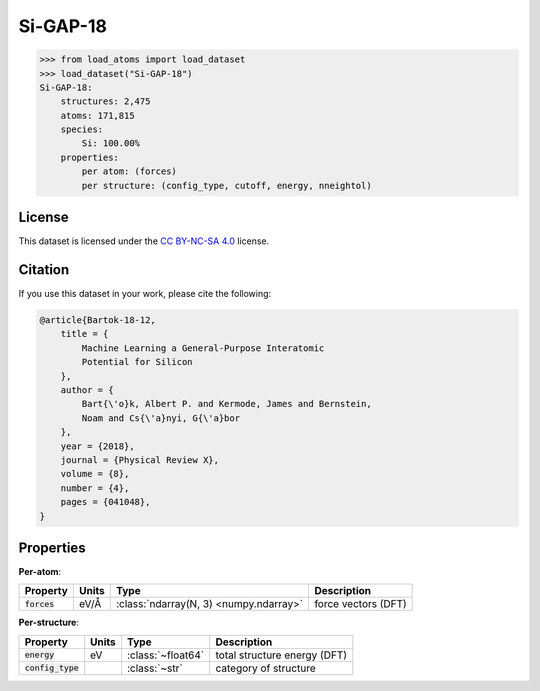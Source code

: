 .. This file is autogenerated by dev/scripts/generate_page.py

Si-GAP-18
=========

.. grid:: 1 1 2 2
    
    .. grid-item::

        .. raw:: html
            :file: ../_static/visualisations/Si-GAP-18.html

    .. grid-item::
        :class: info-card

        The complete dataset used to train the `Si-GAP-18 <https://zenodo.org/records/1250555>`_ model
        from `Machine Learning a General-Purpose Interatomic Potential for Silicon <https://doi.org/10.1103/PhysRevX.8.041048>`_.
        The CUR algorithm was used to select representative structures from a larger dataset.
        Energy and force labels were calculated using the PW91 exchange-correlation functional as implemented in :code:`CASTEP`
        (see :code:`II.B: Database` of the paper).
        


.. code-block:: pycon

    >>> from load_atoms import load_dataset
    >>> load_dataset("Si-GAP-18")
    Si-GAP-18:
        structures: 2,475
        atoms: 171,815
        species:
            Si: 100.00%
        properties:
            per atom: (forces)
            per structure: (config_type, cutoff, energy, nneightol)
    


License
-------

This dataset is licensed under the `CC BY-NC-SA 4.0 <https://creativecommons.org/licenses/by-nc-sa/4.0/deed.en>`_ license.


Citation
--------

If you use this dataset in your work, please cite the following:

.. code-block:: latex
    
    @article{Bartok-18-12,
        title = {
            Machine Learning a General-Purpose Interatomic 
            Potential for Silicon
        },
        author = {
            Bart{\'o}k, Albert P. and Kermode, James and Bernstein, 
            Noam and Cs{\'a}nyi, G{\'a}bor
        },
        year = {2018},
        journal = {Physical Review X},
        volume = {8},
        number = {4},
        pages = {041048},
    }


Properties
----------

**Per-atom**:

.. list-table::
    :header-rows: 1

    * - Property
      - Units
      - Type
      - Description
    * - :code:`forces`
      - eV/Å
      - :class:`ndarray(N, 3) <numpy.ndarray>`
      - force vectors (DFT)


**Per-structure**:
    
.. list-table::
    :header-rows: 1

    * - Property
      - Units
      - Type
      - Description
    * - :code:`energy`
      - eV
      - :class:`~float64`
      - total structure energy (DFT)

    * - :code:`config_type`
      - 
      - :class:`~str`
      - category of structure




.. dropdown:: :class:`~load_atoms.database.DatabaseEntry` for :code:`Si-GAP-18`

    .. code-block:: yaml

        name: Si-GAP-18
        year: 2018
        description: |
            The complete dataset used to train the `Si-GAP-18 <https://zenodo.org/records/1250555>`_ model
            from `Machine Learning a General-Purpose Interatomic Potential for Silicon <https://doi.org/10.1103/PhysRevX.8.041048>`_.
            The CUR algorithm was used to select representative structures from a larger dataset.
            Energy and force labels were calculated using the PW91 exchange-correlation functional as implemented in :code:`CASTEP`
            (see :code:`II.B: Database` of the paper).
        category: Potential Fitting
        minimum_load_atoms_version: 0.2
        citation: |
            @article{Bartok-18-12,
                title = {
                    Machine Learning a General-Purpose Interatomic 
                    Potential for Silicon
                },
                author = {
                    Bart{\'o}k, Albert P. and Kermode, James and Bernstein, 
                    Noam and Cs{\'a}nyi, G{\'a}bor
                },
                year = {2018},
                journal = {Physical Review X},
                volume = {8},
                number = {4},
                pages = {041048},
            }
        license: CC BY-NC-SA 4.0
        representative_structure: 1283
        per_atom_properties:
            forces:
                desc: force vectors (DFT)
                units: eV/Å
        per_structure_properties:
            energy:
                desc: total structure energy (DFT)
                units: eV
            config_type:
                desc: category of structure
        
        
        # TODO: remove after Dec 2024
        # backwards compatability: unused as of 0.3.0
        files:
             - url: https://zenodo.org/record/1250555/files/libAtoms/silicon-testing-framework-v1.0.zip
               hash: 97eb063f9655
        processing:
             - UnZip
             - SelectFile:
                   file: libAtoms-silicon-testing-framework-fc252cb/models/GAP/gp_iter6_sparse9k.xml.xyz
             - ReadASE
             - Rename:
                   DFT_force: forces
                   dft_force: forces
                   DFT_energy: energy
                   dft_energy: energy


.. dropdown:: Importer script for :code:`Si-GAP-18`

    .. literalinclude:: ../../../src/load_atoms/database/importers/si_gap_18.py
       :language: python
